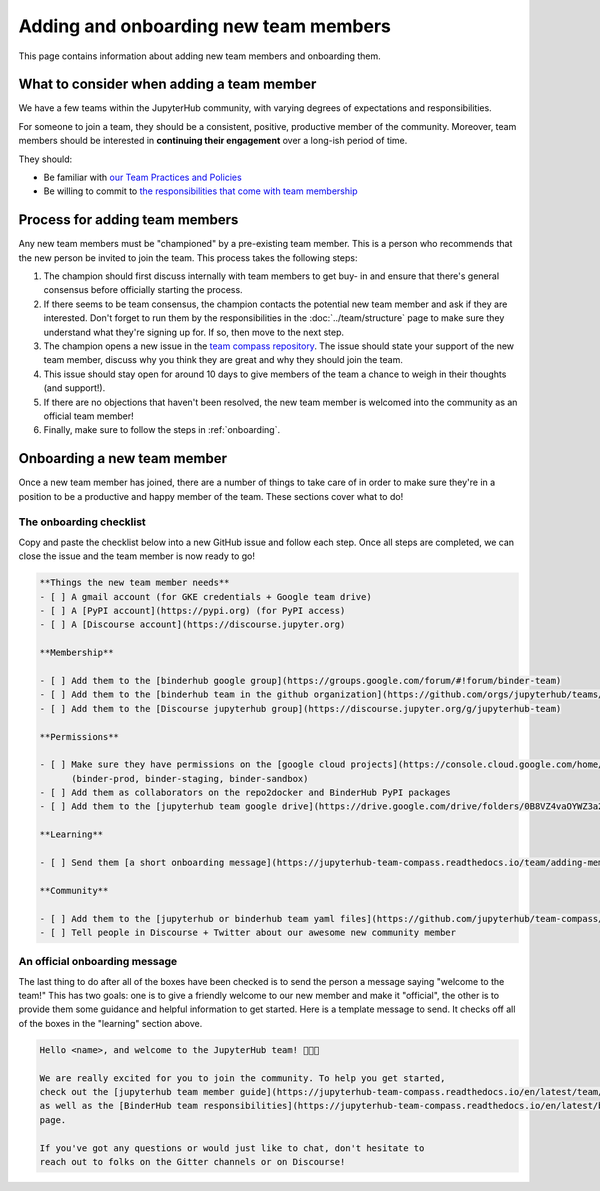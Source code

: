 ======================================
Adding and onboarding new team members
======================================

This page contains information about adding new team members and onboarding
them.

What to consider when adding a team member
==========================================

We have a few teams within the JupyterHub community, with varying degrees of
expectations and responsibilities.

For someone to join a team, they should be a consistent,
positive, productive member of the community.
Moreover, team members should be interested in
**continuing their engagement** over a long-ish period of time.

They should:

- Be familiar with `our Team Practices and Policies <../practices/index>`_
- Be willing to commit to `the responsibilities that come with team membership <../practices/responsibilities>`_

Process for adding team members
===============================

Any new team members must be "championed" by a pre-existing team member. This
is a person who recommends that the new person be invited to join the team.
This process takes the following steps:

1. The champion should first discuss internally with team members to get buy-
   in and ensure that there's general consensus before officially starting
   the process.
2. If there seems to be team consensus,
   the champion contacts the potential new team member and ask if they are
   interested. Don't forget to run them by the responsibilities in the :doc:`../team/structure`
   page to make sure they understand what they're signing up for.
   If so, then move to the next step.
3. The champion opens a new issue in the `team compass repository <https://github.com/jupyterhub/team-compass>`_.
   The issue should state your support of the new team member, discuss why
   you think they are great and why they should join the team.
4. This issue should stay open for around 10 days to give members of the team
   a chance to weigh in their thoughts (and support!).
5. If there are no objections that haven't been resolved, the new team member
   is welcomed into the community as an official team member!
6. Finally, make sure to follow the steps in :ref:`onboarding`.

.. _onboarding:

Onboarding a new team member
============================

Once a new team member has joined, there are a number of things to take care
of in order to make sure they're in a position to be a productive and happy
member of the team. These sections cover what to do!

The onboarding checklist
------------------------

Copy and paste the checklist below into a new GitHub
issue and follow each step. Once all steps are completed, we can close the
issue and the team member is now ready to go!

.. code-block:: md
   
   **Things the new team member needs**
   - [ ] A gmail account (for GKE credentials + Google team drive)
   - [ ] A [PyPI account](https://pypi.org) (for PyPI access)
   - [ ] A [Discourse account](https://discourse.jupyter.org)
   
   **Membership**
   
   - [ ] Add them to the [binderhub google group](https://groups.google.com/forum/#!forum/binder-team)
   - [ ] Add them to the [binderhub team in the github organization](https://github.com/orgs/jupyterhub/teams/binder-team)
   - [ ] Add them to the [Discourse jupyterhub group](https://discourse.jupyter.org/g/jupyterhub-team)
   
   **Permissions**
   
   - [ ] Make sure they have permissions on the [google cloud projects](https://console.cloud.google.com/home/dashboard?project=binder-prod)
         (binder-prod, binder-staging, binder-sandbox)
   - [ ] Add them as collaborators on the repo2docker and BinderHub PyPI packages
   - [ ] Add them to the [jupyterhub team google drive](https://drive.google.com/drive/folders/0B8VZ4vaOYWZ3a2dyeEp6NzBKbnM?usp=sharing)

   **Learning**
   
   - [ ] Send them [a short onboarding message](https://jupyterhub-team-compass.readthedocs.io/team/adding-members.html#an-official-onboarding-message)
   
   **Community**
   
   - [ ] Add them to the [jupyterhub or binderhub team yaml files](https://github.com/jupyterhub/team-compass/tree/5d014f3af161e3abcf79c7adfb77620607929d77/docs/team)
   - [ ] Tell people in Discourse + Twitter about our awesome new community member

An official onboarding message
------------------------------

The last thing to do after all of the boxes have been checked is to send the
person a message saying "welcome to the team!" This has two goals: one is
to give a friendly welcome to our new member and make it "official", the other
is to provide them some guidance and helpful information to get started. Here
is a template message to send. It checks off all of the boxes in the
"learning" section above.

.. code-block:: md

   Hello <name>, and welcome to the JupyterHub team! 🎉🎉🎉
   
   We are really excited for you to join the community. To help you get started,
   check out the [jupyterhub team member guide](https://jupyterhub-team-compass.readthedocs.io/en/latest/team/member-guide.html)
   as well as the [BinderHub team responsibilities](https://jupyterhub-team-compass.readthedocs.io/en/latest/binder/governance.html#team-responsibilities)
   page.

   If you've got any questions or would just like to chat, don't hesitate to
   reach out to folks on the Gitter channels or on Discourse!
   
